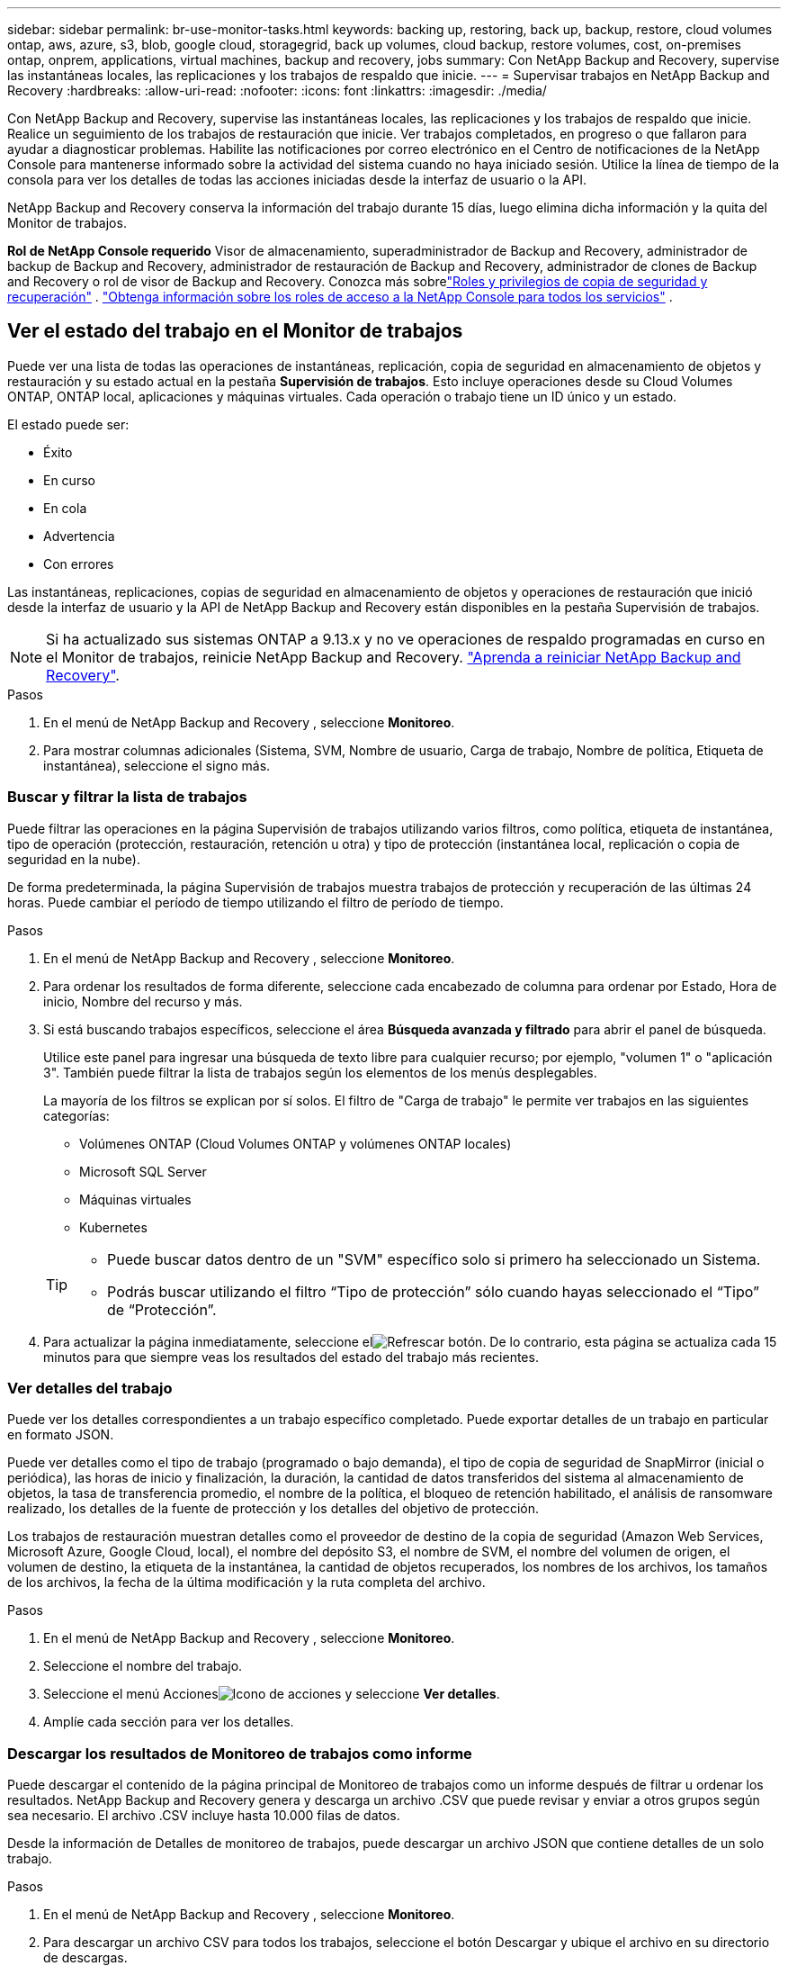 ---
sidebar: sidebar 
permalink: br-use-monitor-tasks.html 
keywords: backing up, restoring, back up, backup, restore, cloud volumes ontap, aws, azure, s3, blob, google cloud, storagegrid, back up volumes, cloud backup, restore volumes, cost, on-premises ontap, onprem, applications, virtual machines, backup and recovery, jobs 
summary: Con NetApp Backup and Recovery, supervise las instantáneas locales, las replicaciones y los trabajos de respaldo que inicie. 
---
= Supervisar trabajos en NetApp Backup and Recovery
:hardbreaks:
:allow-uri-read: 
:nofooter: 
:icons: font
:linkattrs: 
:imagesdir: ./media/


[role="lead"]
Con NetApp Backup and Recovery, supervise las instantáneas locales, las replicaciones y los trabajos de respaldo que inicie.  Realice un seguimiento de los trabajos de restauración que inicie.  Ver trabajos completados, en progreso o que fallaron para ayudar a diagnosticar problemas.  Habilite las notificaciones por correo electrónico en el Centro de notificaciones de la NetApp Console para mantenerse informado sobre la actividad del sistema cuando no haya iniciado sesión. Utilice la línea de tiempo de la consola para ver los detalles de todas las acciones iniciadas desde la interfaz de usuario o la API.

NetApp Backup and Recovery conserva la información del trabajo durante 15 días, luego elimina dicha información y la quita del Monitor de trabajos.

*Rol de NetApp Console requerido* Visor de almacenamiento, superadministrador de Backup and Recovery, administrador de backup de Backup and Recovery, administrador de restauración de Backup and Recovery, administrador de clones de Backup and Recovery o rol de visor de Backup and Recovery.  Conozca más sobrelink:reference-roles.html["Roles y privilegios de copia de seguridad y recuperación"] . https://docs.netapp.com/us-en/console-setup-admin/reference-iam-predefined-roles.html["Obtenga información sobre los roles de acceso a la NetApp Console para todos los servicios"^] .



== Ver el estado del trabajo en el Monitor de trabajos

Puede ver una lista de todas las operaciones de instantáneas, replicación, copia de seguridad en almacenamiento de objetos y restauración y su estado actual en la pestaña *Supervisión de trabajos*.  Esto incluye operaciones desde su Cloud Volumes ONTAP, ONTAP local, aplicaciones y máquinas virtuales.  Cada operación o trabajo tiene un ID único y un estado.

El estado puede ser:

* Éxito
* En curso
* En cola
* Advertencia
* Con errores


Las instantáneas, replicaciones, copias de seguridad en almacenamiento de objetos y operaciones de restauración que inició desde la interfaz de usuario y la API de NetApp Backup and Recovery están disponibles en la pestaña Supervisión de trabajos.


NOTE: Si ha actualizado sus sistemas ONTAP a 9.13.x y no ve operaciones de respaldo programadas en curso en el Monitor de trabajos, reinicie NetApp Backup and Recovery. link:reference-restart-backup.html["Aprenda a reiniciar NetApp Backup and Recovery"].

.Pasos
. En el menú de NetApp Backup and Recovery , seleccione *Monitoreo*.
. Para mostrar columnas adicionales (Sistema, SVM, Nombre de usuario, Carga de trabajo, Nombre de política, Etiqueta de instantánea), seleccione el signo más.




=== Buscar y filtrar la lista de trabajos

Puede filtrar las operaciones en la página Supervisión de trabajos utilizando varios filtros, como política, etiqueta de instantánea, tipo de operación (protección, restauración, retención u otra) y tipo de protección (instantánea local, replicación o copia de seguridad en la nube).

De forma predeterminada, la página Supervisión de trabajos muestra trabajos de protección y recuperación de las últimas 24 horas.  Puede cambiar el período de tiempo utilizando el filtro de período de tiempo.

.Pasos
. En el menú de NetApp Backup and Recovery , seleccione *Monitoreo*.
. Para ordenar los resultados de forma diferente, seleccione cada encabezado de columna para ordenar por Estado, Hora de inicio, Nombre del recurso y más.
. Si está buscando trabajos específicos, seleccione el área *Búsqueda avanzada y filtrado* para abrir el panel de búsqueda.
+
Utilice este panel para ingresar una búsqueda de texto libre para cualquier recurso; por ejemplo, "volumen 1" o "aplicación 3".  También puede filtrar la lista de trabajos según los elementos de los menús desplegables.

+
La mayoría de los filtros se explican por sí solos. El filtro de "Carga de trabajo" le permite ver trabajos en las siguientes categorías:

+
** Volúmenes ONTAP (Cloud Volumes ONTAP y volúmenes ONTAP locales)
** Microsoft SQL Server
** Máquinas virtuales
** Kubernetes


+
[TIP]
====
** Puede buscar datos dentro de un "SVM" específico solo si primero ha seleccionado un Sistema.
** Podrás buscar utilizando el filtro “Tipo de protección” sólo cuando hayas seleccionado el “Tipo” de “Protección”.


====
. Para actualizar la página inmediatamente, seleccione elimage:button_refresh.png["Refrescar"] botón.  De lo contrario, esta página se actualiza cada 15 minutos para que siempre veas los resultados del estado del trabajo más recientes.




=== Ver detalles del trabajo

Puede ver los detalles correspondientes a un trabajo específico completado.  Puede exportar detalles de un trabajo en particular en formato JSON.

Puede ver detalles como el tipo de trabajo (programado o bajo demanda), el tipo de copia de seguridad de SnapMirror (inicial o periódica), las horas de inicio y finalización, la duración, la cantidad de datos transferidos del sistema al almacenamiento de objetos, la tasa de transferencia promedio, el nombre de la política, el bloqueo de retención habilitado, el análisis de ransomware realizado, los detalles de la fuente de protección y los detalles del objetivo de protección.

Los trabajos de restauración muestran detalles como el proveedor de destino de la copia de seguridad (Amazon Web Services, Microsoft Azure, Google Cloud, local), el nombre del depósito S3, el nombre de SVM, el nombre del volumen de origen, el volumen de destino, la etiqueta de la instantánea, la cantidad de objetos recuperados, los nombres de los archivos, los tamaños de los archivos, la fecha de la última modificación y la ruta completa del archivo.

.Pasos
. En el menú de NetApp Backup and Recovery , seleccione *Monitoreo*.
. Seleccione el nombre del trabajo.
. Seleccione el menú Accionesimage:icon-action.png["Icono de acciones"] y seleccione *Ver detalles*.
. Amplíe cada sección para ver los detalles.




=== Descargar los resultados de Monitoreo de trabajos como informe

Puede descargar el contenido de la página principal de Monitoreo de trabajos como un informe después de filtrar u ordenar los resultados. NetApp Backup and Recovery genera y descarga un archivo .CSV que puede revisar y enviar a otros grupos según sea necesario. El archivo .CSV incluye hasta 10.000 filas de datos.

Desde la información de Detalles de monitoreo de trabajos, puede descargar un archivo JSON que contiene detalles de un solo trabajo.

.Pasos
. En el menú de NetApp Backup and Recovery , seleccione *Monitoreo*.
. Para descargar un archivo CSV para todos los trabajos, seleccione el botón Descargar y ubique el archivo en su directorio de descargas.
. Para descargar un archivo JSON para un solo trabajo, seleccione el menú Accionesimage:icon-action.png["Icono de acciones"] Para el trabajo, seleccione *Descargar archivo JSON* y ubique el archivo en su directorio de descargas.




== Revisar trabajos de retención (ciclo de vida de la copia de seguridad)

Supervise los flujos de retención (_ciclo de vida de la copia de seguridad_) para verificar las copias de seguridad, mantenerlas seguras y respaldar las auditorías.  Identifique cuándo caducan las copias de respaldo para realizar un seguimiento del ciclo de vida.

Un trabajo de ciclo de vida de respaldo rastrea todas las copias de instantáneas que se eliminan o que están en la cola para ser eliminadas.  A partir de ONTAP 9.13, puede ver todos los tipos de trabajos llamados "Retención" en la página Monitoreo de trabajos.

El tipo de trabajo "Retención" captura todos los trabajos de eliminación de instantáneas iniciados en un volumen protegido por NetApp Backup and Recovery.

.Pasos
. En el menú de NetApp Backup and Recovery , seleccione *Monitoreo*.
. Seleccione el área *Búsqueda avanzada y filtrado* para abrir el panel de búsqueda.
. Seleccione “Retención” como tipo de trabajo.




== Revise las alertas de copia de seguridad y restauración en el Centro de notificaciones de la NetApp Console

El Centro de notificaciones de la NetApp Console realiza un seguimiento del progreso de los trabajos de respaldo y restauración que ha iniciado para que pueda verificar si la operación fue exitosa o no.

Puede ver alertas en el Centro de notificaciones y configurar la Consola para enviar alertas por correo electrónico sobre actividad importante del sistema, incluso cuando no haya iniciado sesión. https://docs.netapp.com/us-en/console-setup-admin/task-monitor-cm-operations.html["Obtenga más información sobre el Centro de notificaciones y cómo enviar correos electrónicos de alerta para trabajos de copia de seguridad y restauración."^] .

El Centro de notificaciones muestra numerosos eventos de instantáneas, replicación, copia de seguridad en la nube y restauración, pero solo ciertos eventos activan alertas por correo electrónico:

[cols="1,2,1,1"]
|===
| Tipo de operación | Evento | Nivel de alerta | Correo electrónico enviado 


| Activación | La activación de Copia de seguridad y recuperación falló para el sistema | Error | Sí 


| Activación | La edición de Copia de seguridad y recuperación falló para el sistema | Error | Sí 


| Instantánea local | Error en la creación de una instantánea ad-hoc en NetApp Backup and Recovery | Error | Sí 


| Replicación | Error en el trabajo de replicación ad-hoc de NetApp Backup and Recovery | Error | Sí 


| Replicación | Error en la pausa del trabajo de replicación de NetApp Backup and Recovery | Error | No 


| Replicación | Error en la interrupción del trabajo de replicación de NetApp Backup and Recovery | Error | No 


| Replicación | Error en el trabajo de resincronización de replicación de NetApp Backup and Recovery | Error | No 


| Replicación | Error en la detención del trabajo de replicación de NetApp Backup and Recovery | Error | No 


| Replicación | Error en el trabajo de resincronización inversa de replicación de NetApp Backup and Recovery | Error | Sí 


| Replicación | Error en la eliminación del trabajo de replicación de NetApp Backup and Recovery | Error | Sí 
|===

NOTE: A partir de ONTAP 9.13.0, todas las alertas aparecen para Cloud Volumes ONTAP y los sistemas ONTAP locales.  Para los sistemas con Cloud Volumes ONTAP 9.13.0 y ONTAP local, solo aparece la alerta relacionada con "Trabajo de restauración completado, pero con advertencias".

De forma predeterminada, los administradores de cuentas y organizaciones de la NetApp Console reciben correos electrónicos para todas las alertas "Críticas" y "Recomendadas". De forma predeterminada, el sistema no configura otros usuarios y destinatarios para recibir correos electrónicos de notificación.  Configure alertas por correo electrónico para cualquier usuario de la consola en su cuenta de NetApp Cloud o para otros destinatarios que necesiten saber sobre la actividad de respaldo y restauración.

Para recibir las alertas por correo electrónico de NetApp Backup and Recovery , deberá seleccionar los tipos de gravedad de notificación "Crítico", "Advertencia" y "Error" en la página de configuración de Notificaciones.

https://docs.netapp.com/us-en/console-setup-admin/task-monitor-cm-operations.html["Aprenda a enviar correos electrónicos de alerta para trabajos de copia de seguridad y restauración"^].

.Pasos
. Desde el menú Consola, seleccione (image:icon_bell.png["campana de notificación"] ).
. Revisar las notificaciones.




== Revisar la actividad de la operación en la línea de tiempo de la consola

Puede ver los detalles de las operaciones de copia de seguridad y restauración para realizar más investigaciones en la línea de tiempo de la consola.  La línea de tiempo de la consola proporciona detalles de cada evento, ya sea iniciado por el usuario o por el sistema, y muestra las acciones iniciadas en la interfaz de usuario o a través de la API.

https://docs.netapp.com/us-en/cloud-manager-setup-admin/task-monitor-cm-operations.html["Conozca las diferencias entre la Línea de tiempo y el Centro de notificaciones"^].
